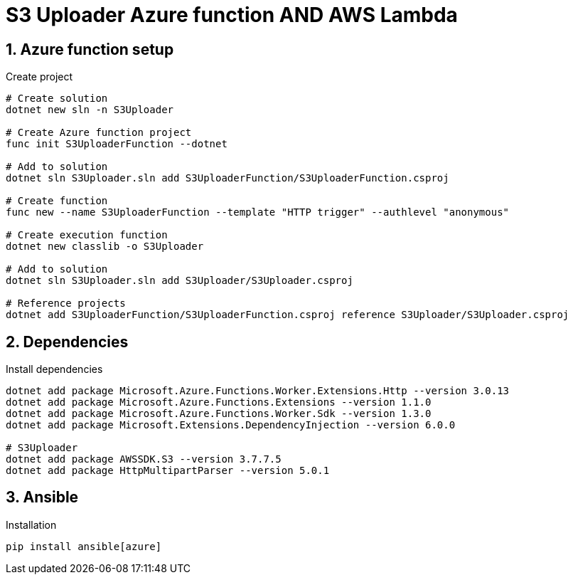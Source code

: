 = S3 Uploader Azure function AND AWS Lambda
:toclevels: 4
:sectnums:
:sectnumlevels: 4

== Azure function setup

.Create project
[source,bash]
----
# Create solution
dotnet new sln -n S3Uploader

# Create Azure function project
func init S3UploaderFunction --dotnet

# Add to solution
dotnet sln S3Uploader.sln add S3UploaderFunction/S3UploaderFunction.csproj

# Create function
func new --name S3UploaderFunction --template "HTTP trigger" --authlevel "anonymous"

# Create execution function
dotnet new classlib -o S3Uploader

# Add to solution
dotnet sln S3Uploader.sln add S3Uploader/S3Uploader.csproj

# Reference projects
dotnet add S3UploaderFunction/S3UploaderFunction.csproj reference S3Uploader/S3Uploader.csproj
----

== Dependencies

.Install dependencies
[source,bash]
----
dotnet add package Microsoft.Azure.Functions.Worker.Extensions.Http --version 3.0.13
dotnet add package Microsoft.Azure.Functions.Extensions --version 1.1.0
dotnet add package Microsoft.Azure.Functions.Worker.Sdk --version 1.3.0
dotnet add package Microsoft.Extensions.DependencyInjection --version 6.0.0

# S3Uploader
dotnet add package AWSSDK.S3 --version 3.7.7.5
dotnet add package HttpMultipartParser --version 5.0.1
----

== Ansible

.Installation
[source,bash]
----
pip install ansible[azure]
----
